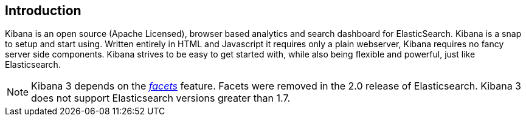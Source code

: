 
== Introduction

Kibana is an open source (Apache Licensed), browser based analytics and search dashboard for
ElasticSearch. Kibana is a snap to setup and start using. Written entirely in HTML and Javascript
it requires only a plain webserver, Kibana requires no fancy server side components.
Kibana strives to be easy to get started with, while also being flexible and powerful, just like
Elasticsearch.

NOTE: Kibana 3 depends on the https://www.elastic.co/guide/en/elasticsearch/reference/1.7/search-facets.html[_facets_]
feature. Facets were removed in the 2.0 release of Elasticsearch. Kibana 3 does not support Elasticsearch versions greater
than 1.7.

